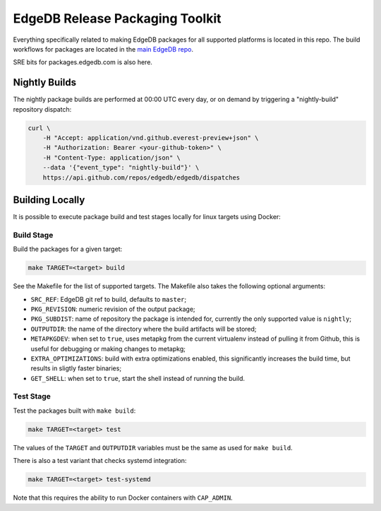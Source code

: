 ================================
EdgeDB Release Packaging Toolkit
================================

Everything specifically related to making EdgeDB packages for all supported
platforms is located in this repo.  The build workflows for packages are
located in the `main EdgeDB repo`_.

.. _main EdgeDB repo: https://github.com/edgedb/edgedb/blob/master/.github/workflows/

SRE bits for packages.edgedb.com is also here.


Nightly Builds
==============

The nightly package builds are performed at 00:00 UTC every day, or on demand
by triggering a "nightly-build" repository dispatch:

.. code-block:: shell

    curl \
        -H "Accept: application/vnd.github.everest-preview+json" \
        -H "Authorization: Bearer <your-github-token>" \
        -H "Content-Type: application/json" \
        --data '{"event_type": "nightly-build"}' \
        https://api.github.com/repos/edgedb/edgedb/dispatches


Building Locally
================

It is possible to execute package build and test stages locally for linux
targets using Docker:

Build Stage
-----------

Build the packages for a given target:

.. code-block:: shell

    make TARGET=<target> build

See the Makefile for the list of supported targets.  The Makefile also
takes the following optional arguments:

* ``SRC_REF``: EdgeDB git ref to build, defaults to ``master``;
* ``PKG_REVISION``: numeric revision of the output package;
* ``PKG_SUBDIST``: name of repository the package is intended for, currently
  the only supported value is ``nightly``;
* ``OUTPUTDIR``: the name of the directory where the build artifacts will
  be stored;
* ``METAPKGDEV``: when set to ``true``, uses metapkg from the current
  virtualenv instead of pulling it from Github, this is useful for debugging
  or making changes to metapkg;
* ``EXTRA_OPTIMIZATIONS``: build with extra optimizations enabled, this
  significantly increases the build time, but results in sligtly faster
  binaries;
* ``GET_SHELL``: when set to ``true``, start the shell instead of running the
  build.

Test Stage
----------

Test the packages built with ``make build``:

.. code-block:: shell

    make TARGET=<target> test

The values of the ``TARGET`` and ``OUTPUTDIR`` variables must be the same
as used for ``make build``.

There is also a test variant that checks systemd integration:

.. code-block:: shell

    make TARGET=<target> test-systemd

Note that this requires the ability to run Docker containers with
``CAP_ADMIN``.

